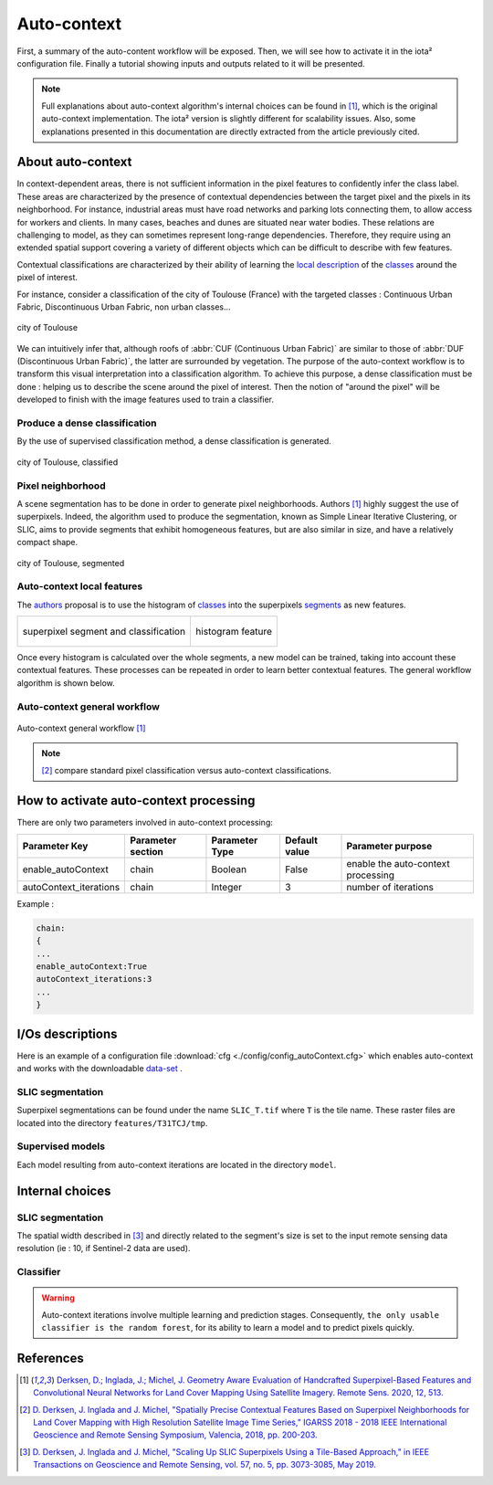 Auto-context
============

First, a summary of the auto-content workflow will be exposed. Then,
we will see how to activate it in the iota² configuration file.
Finally a tutorial showing inputs and outputs related to it will be
presented.

.. Note::

    Full explanations about auto-context algorithm's internal choices
    can be found in [1]_, which is the original auto-context
    implementation. The iota² version is slightly different for
    scalability issues. Also, some explanations presented in this
    documentation are directly extracted from the article previously
    cited.

About auto-context
------------------

In context-dependent areas, there is not sufficient information in the
pixel features to confidently infer the class label. These areas are
characterized by the presence of contextual dependencies between the
target pixel and the pixels in its neighborhood. For instance,
industrial areas must have road networks and parking lots connecting
them, to allow access for workers and clients. In many cases, beaches
and dunes are situated near water bodies. These relations are
challenging to model, as they can sometimes represent long-range
dependencies. Therefore, they require using an extended spatial
support covering a variety of different objects which can be difficult
to describe with few features.

Contextual classifications are characterized by their ability of
learning the local_ description_ of the classes_ around the pixel of
interest.


For instance, consider a classification of the city of Toulouse
(France) with the targeted classes : Continuous Urban Fabric,
Discontinuous Urban Fabric, non urban classes...

.. figure:: ./Images/Toulouse_S2.jpg
    :scale: 63 %
    :align: center
    :alt: city of Toulouse
    
    city of Toulouse

We can intuitively infer that, although roofs of :abbr:`CUF
(Continuous Urban Fabric)` are similar to those of :abbr:`DUF
(Discontinuous Urban Fabric)`, the latter are surrounded by
vegetation. The purpose of the auto-context workflow is to transform
this visual interpretation into a classification algorithm. To achieve
this purpose, a dense classification must be done : helping us to
describe the scene around the pixel of interest. Then the notion of
"around the pixel" will be developed to finish with the image
features used to train a classifier.

.. _classes:

Produce a dense classification
******************************

By the use of supervised classification method, a dense classification is generated.

.. figure:: ./Images/Toulouse_S2_pixel.jpg
    :scale: 63 %
    :align: center
    :alt: city of Toulouse classified
    
    city of Toulouse, classified
    
.. _local:
.. _segments:

Pixel neighborhood
******************

A scene segmentation has to be done in order to generate pixel
neighborhoods. Authors [1]_ highly suggest the use of superpixels.
Indeed, the algorithm used to produce the segmentation, known as
Simple Linear Iterative Clustering, or SLIC, aims to provide segments
that exhibit homogeneous features, but are also similar in size, and
have a relatively compact shape.

.. figure:: ./Images/Toulouse_SLIC.jpg
    :scale: 63 %
    :align: center
    :alt: city of Toulouse, segmented
    
    city of Toulouse, segmented

.. _description:

Auto-context local features
***************************

The authors_ proposal is to use the histogram of classes_ into the superpixels
segments_ as new features.

+--------------------------------------------------+--------------------------------------------------+
| .. figure:: ./Images/superpixel_segment.jpg      | .. figure:: ./Images/autoContextHistograms.jpg   |
|   :alt: superpixel segment and classification    |   :alt: histogram feature                        |
|   :scale: 50 %                                   |   :scale: 50 %                                   |
|   :align: center                                 |   :align: center                                 |
|                                                  |                                                  |
|   superpixel segment and classification          |   histogram feature                              |
+--------------------------------------------------+--------------------------------------------------+

Once every histogram is calculated over the whole segments, a new model
can be trained, taking into account these contextual features. These
processes can be repeated in order to learn better contextual
features. The general workflow algorithm is shown below.

Auto-context general workflow
*****************************

.. figure:: ./Images/autoContextWorkFlow.jpg
    :scale: 63 %
    :align: center
    :alt: autoContext general workflow
    
    Auto-context general workflow [1]_


.. Note::

    [2]_ compare standard pixel classification versus auto-context classifications.


How to activate auto-context processing
---------------------------------------

There are only two parameters involved in auto-context processing:

+-----------------------+------------------+--------------------------+--------------+------------------------------------------+
|Parameter Key          |Parameter section |Parameter Type            |Default value |Parameter purpose                         |
+=======================+==================+==========================+==============+==========================================+
|enable_autoContext     |chain             |Boolean                   | False        |enable the auto-context processing        |
+-----------------------+------------------+--------------------------+--------------+------------------------------------------+
|autoContext_iterations |chain             |Integer                   | 3            |number of iterations                      |
+-----------------------+------------------+--------------------------+--------------+------------------------------------------+

Example : 

.. code-block:: python
    
        chain:
        {
        ...
        enable_autoContext:True
        autoContext_iterations:3
        ...
        }

I/Os descriptions
-----------------

Here is an example of a configuration file :download:`cfg <./config/config_autoContext.cfg>` 
which enables auto-context and works with the downloadable `data-set <http://osr-cesbio.ups-tlse.fr/echangeswww/TheiaOSO/IOTA2_TEST_S2.tar.bz2>`_ .

SLIC segmentation
*****************

Superpixel segmentations can be found under the name ``SLIC_T.tif`` where ``T``
is the tile name. These raster files are located into the directory ``features/T31TCJ/tmp``.

Supervised models
*****************

Each model resulting from auto-context iterations are located in the directory ``model``.

Internal choices
----------------

SLIC segmentation
*****************

The spatial width described in [3]_ and directly related to the segment's size is set 
to the input remote sensing data resolution (ie : 10, if Sentinel-2 data are used).

Classifier
**********

.. Warning::

    Auto-context iterations involve multiple learning and prediction stages. Consequently, 
    ``the only usable classifier is the random forest``, for its ability to learn 
    a model and to predict pixels quickly.

References
----------

.. _authors:

.. [1] `Derksen, D.; Inglada, J.; Michel, J. Geometry Aware Evaluation of Handcrafted Superpixel-Based Features and Convolutional Neural Networks for Land Cover Mapping Using Satellite Imagery. Remote Sens. 2020, 12, 513. <https://doi.org/10.3390/rs12030513>`_

.. [2] `D. Derksen, J. Inglada and J. Michel, "Spatially Precise Contextual Features Based on Superpixel Neighborhoods for Land Cover Mapping with High Resolution Satellite Image Time Series," IGARSS 2018 - 2018 IEEE International Geoscience and Remote Sensing Symposium, Valencia, 2018, pp. 200-203. <http://ieeexplore.ieee.org/stamp/stamp.jsp?tp=&arnumber=8518961&isnumber=8517275>`_

.. [3] `D. Derksen, J. Inglada and J. Michel, "Scaling Up SLIC Superpixels Using a Tile-Based Approach," in IEEE Transactions on Geoscience and Remote Sensing, vol. 57, no. 5, pp. 3073-3085, May 2019. <http://ieeexplore.ieee.org/stamp/stamp.jsp?tp=&arnumber=8606448&isnumber=8697166>`_

